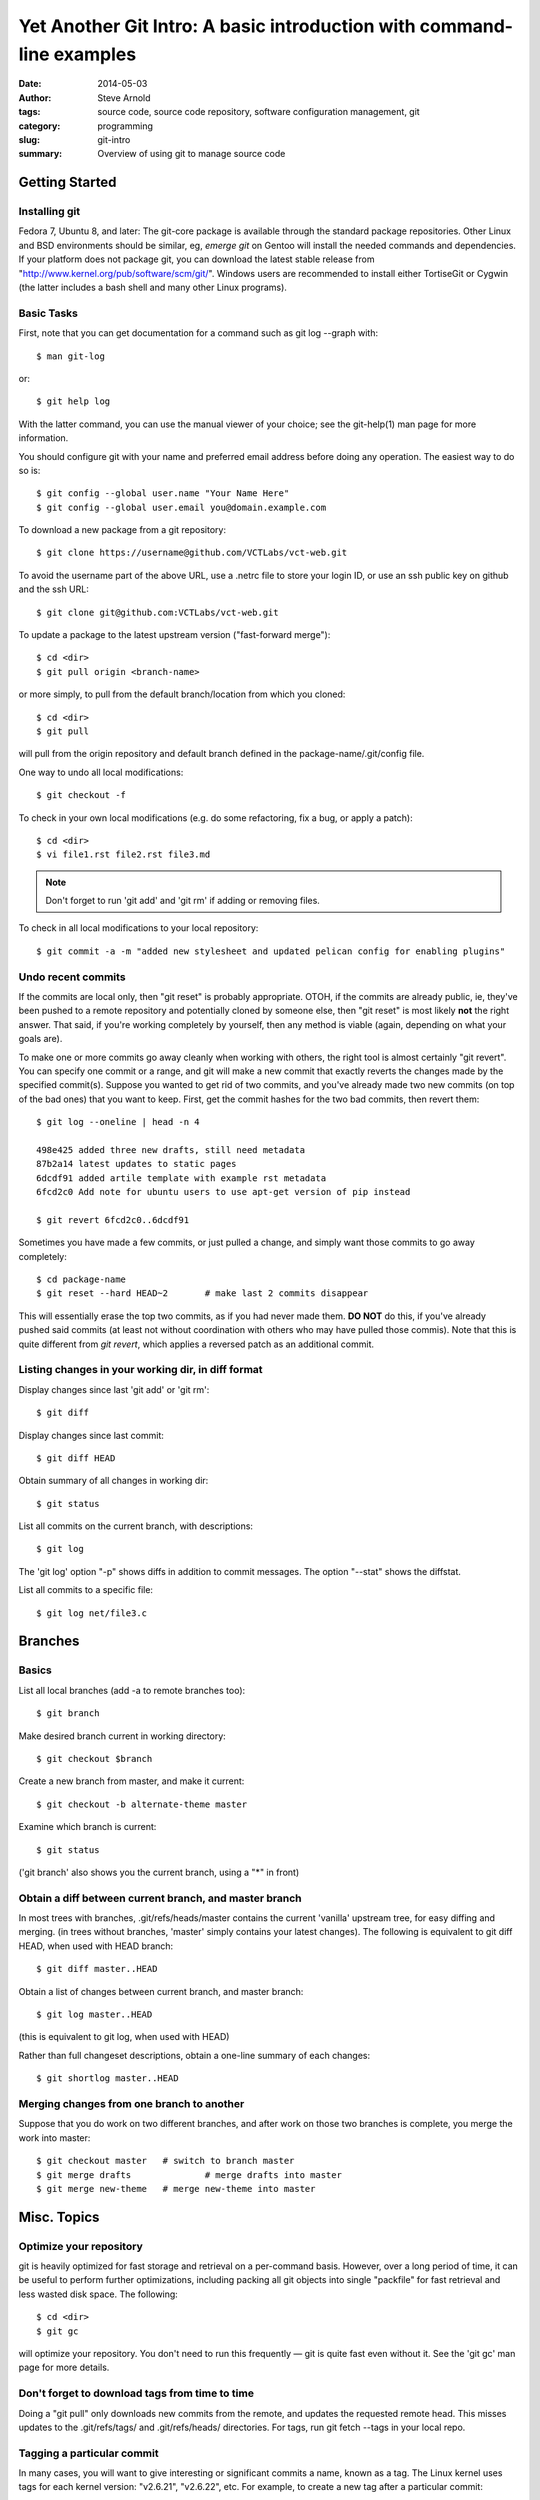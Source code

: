 ======================================================================
Yet Another Git Intro: A basic introduction with command-line examples
======================================================================

:date: 2014-05-03
:author: Steve Arnold
:tags: source code, source code repository, software configuration management, git
:category: programming
:slug: git-intro
:summary: Overview of using git to manage source code


Getting Started
===============

Installing git
--------------

Fedora 7, Ubuntu 8, and later: The git-core package is available through the standard package repositories.  Other Linux and BSD environments should be similar, eg, *emerge git* on Gentoo will install the needed commands and dependencies.  If your platform does not package git, you can download the latest stable release from "http://www.kernel.org/pub/software/scm/git/".  Windows users are recommended to install either TortiseGit or Cygwin (the latter includes a bash shell and many other Linux programs).

Basic Tasks
-----------

First, note that you can get documentation for a command such as git log --graph with::

	$ man git-log

or::

	$ git help log

With the latter command, you can use the manual viewer of your choice; see the git-help(1) man page for more information.

You should configure git with your name and preferred email address before doing any operation. The easiest way to do so is::

	$ git config --global user.name "Your Name Here"
	$ git config --global user.email you@domain.example.com

To download a new package from a git repository::

	$ git clone https://username@github.com/VCTLabs/vct-web.git

To avoid the username part of the above URL, use a .netrc file to store your login ID, or use an ssh public key on github and the ssh URL::

    $ git clone git@github.com:VCTLabs/vct-web.git

To update a package to the latest upstream version ("fast-forward merge")::

	$ cd <dir>
	$ git pull origin <branch-name>

or more simply, to pull from the default branch/location from which you cloned::

	$ cd <dir>
	$ git pull

will pull from the origin repository and default branch defined in the package-name/.git/config file.

One way to undo all local modifications::

	$ git checkout -f

To check in your own local modifications (e.g. do some refactoring, fix a bug, or apply a patch)::

	$ cd <dir>
	$ vi file1.rst file2.rst file3.md

.. admonition:: Note

   Don't forget to run 'git add' and 'git rm' if adding or removing files.

To check in all local modifications to your local repository::

	$ git commit -a -m "added new stylesheet and updated pelican config for enabling plugins"

Undo recent commits
-------------------

If the commits are local only, then "git reset" is probably appropriate.  OTOH, if the commits are already public, ie, they've been pushed to a remote repository and potentially cloned by someone else, then "git reset" is most likely **not** the right answer.  That said, if you're working completely by yourself, then any method is viable (again, depending on what your goals are).

To make one or more commits go away cleanly when working with others, the right tool is almost certainly "git revert".  You can specify one commit or a range, and git will make a new commit that exactly reverts the changes made by the specified commit(s).  Suppose you wanted to get rid of two commits, and you've already made two new commits (on top of the bad ones) that you want to keep.  First, get the commit hashes for the two bad commits, then revert them::

    $ git log --oneline | head -n 4

    498e425 added three new drafts, still need metadata
    87b2a14 latest updates to static pages
    6dcdf91 added artile template with example rst metadata
    6fcd2c0 Add note for ubuntu users to use apt-get version of pip instead

    $ git revert 6fcd2c0..6dcdf91


Sometimes you have made a few commits, or just pulled a change, and simply want those commits to go away completely::

	$ cd package-name
	$ git reset --hard HEAD~2	# make last 2 commits disappear

This will essentially erase the top two commits, as if you had never made them. **DO NOT** do this, if you've already pushed said commits (at least not without coordination with others who may have pulled those commis).  Note that this is quite different from *git revert*, which applies a reversed patch as an additional commit.

Listing changes in your working dir, in diff format
---------------------------------------------------

Display changes since last 'git add' or 'git rm'::

	$ git diff

Display changes since last commit::

	$ git diff HEAD

Obtain summary of all changes in working dir::

	$ git status

List all commits on the current branch, with descriptions::

	$ git log

The 'git log' option "-p" shows diffs in addition to commit messages. The option "--stat" shows the diffstat.

List all commits to a specific file::

	$ git log net/file3.c

Branches
========

Basics
------

List all local branches (add -a to remote branches too)::

	$ git branch

Make desired branch current in working directory::

	$ git checkout $branch

Create a new branch from master, and make it current::

	$ git checkout -b alternate-theme master

Examine which branch is current::

	$ git status

('git branch' also shows you the current branch, using a "*" in front)

Obtain a diff between current branch, and master branch
-------------------------------------------------------

In most trees with branches, .git/refs/heads/master contains the current 'vanilla' upstream tree, for easy diffing and merging. (in trees without branches, 'master' simply contains your latest changes).  The following is equivalent to git diff HEAD, when used with HEAD branch::

	$ git diff master..HEAD

Obtain a list of changes between current branch, and master branch::

	$ git log master..HEAD

(this is equivalent to git log, when used with HEAD)

Rather than full changeset descriptions, obtain a one-line summary of each changes::

	$ git shortlog master..HEAD

Merging changes from one branch to another
------------------------------------------

Suppose that you do work on two different branches, and after work on those two branches is complete, you merge the work into master::

	$ git checkout master	# switch to branch master
	$ git merge drafts		# merge drafts into master
	$ git merge new-theme	# merge new-theme into master

Misc. Topics
============

Optimize your repository
------------------------

git is heavily optimized for fast storage and retrieval on a per-command basis. However, over a long period of time, it can be useful to perform further optimizations, including packing all git objects into single "packfile" for fast retrieval and less wasted disk space.  The following::

	$ cd <dir>
	$ git gc

will optimize your repository.  You don't need to run this frequently — git is quite fast even without it.  See the 'git gc' man page for more details.

Don't forget to download tags from time to time
-----------------------------------------------

Doing a "git pull" only downloads new commits from the remote, and updates the requested remote head.  This misses updates to the .git/refs/tags/ and .git/refs/heads/ directories.  For tags, run git fetch --tags in your local repo.

Tagging a particular commit
---------------------------

In many cases, you will want to give interesting or significant commits a name, known as a tag.  The Linux kernel uses tags for each kernel version: "v2.6.21", "v2.6.22", etc.  For example, to create a new tag after a particular commit::

	$ cd <dir>
	$ git tag my-tag

This creates a new tag named "my-tag", based on the current commit. You can also make an "annotated" tag, or a GPG-signed tag, so read the man page for more details.

Further reading
---------------

A (larger) good introduction is the `Git tutorial`_

.. _Git tutorial: http://schacon.github.com/git/gittutorial.html

More complete documentation is available in the `Git community book`_, as well as the `Git Reference`_ and git man page documentation.

.. _Git community book: http://gitref.org/

.. _Git Reference: http://gitref.org/

And for even more information on Git, check out `the Pro Git book`_.

.. _the Pro Git book: http://progit.org/book/



.. admonition:: Note

   This article was originally adapted and expanded from another Git Intro found on the web; I just can't remember where :/
